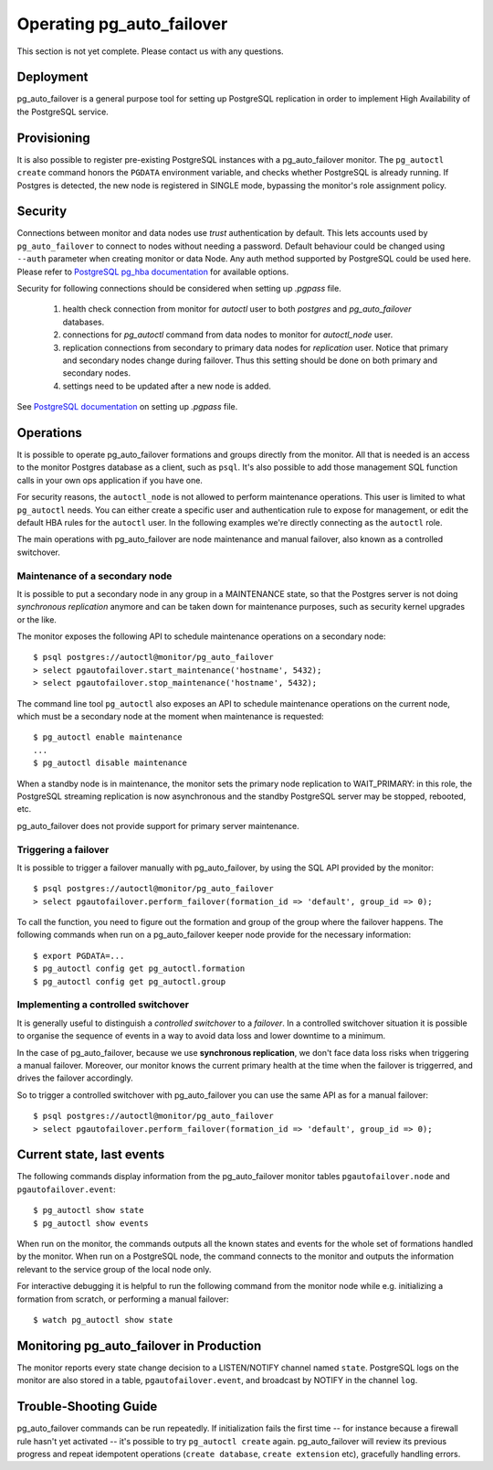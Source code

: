 Operating pg_auto_failover
==========================

This section is not yet complete. Please contact us with any questions.

Deployment
----------

pg_auto_failover is a general purpose tool for setting up PostgreSQL
replication in order to implement High Availability of the PostgreSQL
service.

Provisioning
------------

It is also possible to register pre-existing PostgreSQL instances with a
pg_auto_failover monitor. The ``pg_autoctl create`` command honors the ``PGDATA``
environment variable, and checks whether PostgreSQL is already running. If
Postgres is detected, the new node is registered in SINGLE mode, bypassing
the monitor's role assignment policy.

.. _pg_auto_failover_security:

Security
--------

Connections between monitor and data nodes use *trust* authentication by
default. This lets accounts used by ``pg_auto_failover`` to connect to nodes
without needing a password. Default behaviour could be changed using ``--auth``
parameter when creating monitor or data Node. Any auth method supported by
PostgreSQL could be used here. Please refer to `PostgreSQL pg_hba documentation`__
for available options.

__ https://www.postgresql.org/docs/current/auth-pg-hba-conf.html

Security for following connections should be considered when setting up
`.pgpass` file.

  1. health check connection from monitor for `autoctl` user to both `postgres` and `pg_auto_failover` databases.
  2. connections for `pg_autoctl` command from data nodes to monitor for `autoctl_node` user.
  3. replication connections from secondary to primary data nodes for `replication` user.
     Notice that primary and secondary nodes change during failover. Thus this setting
     should be done on both primary and secondary nodes.
  4. settings need to be updated after a new node is added.

See `PostgreSQL documentation`__ on setting up `.pgpass` file.

__ https://www.postgresql.org/docs/current/libpq-pgpass.html


Operations
----------

It is possible to operate pg_auto_failover formations and groups directly
from the monitor. All that is needed is an access to the monitor Postgres
database as a client, such as ``psql``. It's also possible to add those
management SQL function calls in your own ops application if you have one.

For security reasons, the ``autoctl_node`` is not allowed to perform
maintenance operations. This user is limited to what ``pg_autoctl`` needs.
You can either create a specific user and authentication rule to expose for
management, or edit the default HBA rules for the ``autoctl`` user. In the
following examples we're directly connecting as the ``autoctl`` role.

The main operations with pg_auto_failover are node maintenance and manual
failover, also known as a controlled switchover.

Maintenance of a secondary node
^^^^^^^^^^^^^^^^^^^^^^^^^^^^^^^

It is possible to put a secondary node in any group in a MAINTENANCE state,
so that the Postgres server is not doing *synchronous replication* anymore
and can be taken down for maintenance purposes, such as security kernel
upgrades or the like.

The monitor exposes the following API to schedule maintenance operations on
a secondary node::

  $ psql postgres://autoctl@monitor/pg_auto_failover
  > select pgautofailover.start_maintenance('hostname', 5432);
  > select pgautofailover.stop_maintenance('hostname', 5432);

The command line tool ``pg_autoctl`` also exposes an API to schedule
maintenance operations on the current node, which must be a secondary node
at the moment when maintenance is requested::

  $ pg_autoctl enable maintenance
  ...
  $ pg_autoctl disable maintenance

When a standby node is in maintenance, the monitor sets the primary node
replication to WAIT_PRIMARY: in this role, the PostgreSQL streaming
replication is now asynchronous and the standby PostgreSQL server may be
stopped, rebooted, etc.

pg_auto_failover does not provide support for primary server maintenance.

Triggering a failover
^^^^^^^^^^^^^^^^^^^^^

It is possible to trigger a failover manually with pg_auto_failover, by
using the SQL API provided by the monitor::

  $ psql postgres://autoctl@monitor/pg_auto_failover
  > select pgautofailover.perform_failover(formation_id => 'default', group_id => 0);

To call the function, you need to figure out the formation and group of the
group where the failover happens. The following commands when run on a
pg_auto_failover keeper node provide for the necessary information::

  $ export PGDATA=...
  $ pg_autoctl config get pg_autoctl.formation
  $ pg_autoctl config get pg_autoctl.group

Implementing a controlled switchover
^^^^^^^^^^^^^^^^^^^^^^^^^^^^^^^^^^^^

It is generally useful to distinguish a *controlled switchover* to a
*failover*. In a controlled switchover situation it is possible to organise
the sequence of events in a way to avoid data loss and lower downtime to a
minimum.

In the case of pg_auto_failover, because we use **synchronous replication**,
we don't face data loss risks when triggering a manual failover. Moreover,
our monitor knows the current primary health at the time when the failover
is triggerred, and drives the failover accordingly.

So to trigger a controlled switchover with pg_auto_failover you can use the
same API as for a manual failover::

  $ psql postgres://autoctl@monitor/pg_auto_failover
  > select pgautofailover.perform_failover(formation_id => 'default', group_id => 0);

Current state, last events
--------------------------

The following commands display information from the pg_auto_failover monitor tables
``pgautofailover.node`` and ``pgautofailover.event``:

::

  $ pg_autoctl show state
  $ pg_autoctl show events

When run on the monitor, the commands outputs all the known states and
events for the whole set of formations handled by the monitor. When run on a
PostgreSQL node, the command connects to the monitor and outputs the
information relevant to the service group of the local node only.

For interactive debugging it is helpful to run the following command from
the monitor node while e.g. initializing a formation from scratch, or
performing a manual failover::

  $ watch pg_autoctl show state

Monitoring pg_auto_failover in Production
-----------------------------------------

The monitor reports every state change decision to a LISTEN/NOTIFY channel
named ``state``. PostgreSQL logs on the monitor are also stored in a table,
``pgautofailover.event``, and broadcast by NOTIFY in the channel ``log``.

Trouble-Shooting Guide
----------------------

pg_auto_failover commands can be run repeatedly. If initialization fails the first
time -- for instance because a firewall rule hasn't yet activated -- it's
possible to try ``pg_autoctl create`` again. pg_auto_failover will review its previous
progress and repeat idempotent operations (``create database``, ``create
extension`` etc), gracefully handling errors.
